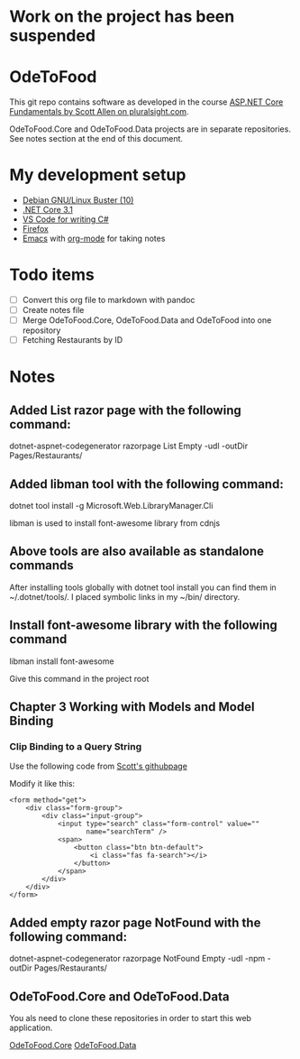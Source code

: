 * Work on the project has been suspended
* OdeToFood
  This git repo contains software as developed in the course
  [[https://www.pluralsight.com/courses/aspnet-core-fundamentals][ASP.NET Core Fundamentals by Scott Allen on pluralsight.com]].

  OdeToFood.Core and OdeToFood.Data projects are in separate
  repositories. See notes section at the end of this document.
* My development setup
  - [[https://www.debian.org/][Debian GNU/Linux Buster (10)]]
  - [[https://docs.microsoft.com/en-us/dotnet/core/install/linux-package-manager-debian10][.NET Core 3.1]]
  - [[https://code.visualstudio.com/][VS Code for writing C#]]
  - [[https://www.mozilla.org/en-US/firefox/new/][Firefox]]
  - [[https://www.gnu.org/software/emacs/][Emacs]] with [[https://orgmode.org/][org-mode]] for taking notes
* Todo items
  - [ ] Convert this org file to markdown with pandoc
  - [ ] Create notes file
  - [ ] Merge OdeToFood.Core, OdeToFood.Data and OdeToFood into one
    repository
  - [ ] Fetching Restaurants by ID
* Notes
** Added List razor page with the following command:
   dotnet-aspnet-codegenerator razorpage List Empty -udl -outDir Pages/Restaurants/
** Added libman tool with the following command:
   dotnet tool install -g Microsoft.Web.LibraryManager.Cli

   libman is used to install font-awesome library from cdnjs
** Above tools are also available as standalone commands
   After installing tools globally with dotnet tool install you can
   find them in ~/.dotnet/tools/. I placed symbolic links in my ~/bin/
   directory.
** Install font-awesome library with the following command
   libman install font-awesome

   Give this command in the project root
** Chapter 3 Working with Models and Model Binding
*** Clip Binding to a Query String
    Use the following code from [[https://github.com/OdeToCode/OdeToFood/blob/master/OdeToFood/OdeToFood/Pages/Restaurants/List.cshtml][Scott's githubpage]]

    Modify it like this:
    #+BEGIN_SRC
<form method="get">
    <div class="form-group">
        <div class="input-group">
            <input type="search" class="form-control" value=""
                   name="searchTerm" />
            <span>
                <button class="btn btn-default">
                    <i class="fas fa-search"></i>
                </button>
            </span>
        </div>
    </div>
</form>
    #+END_SRC
** Added empty razor page NotFound with the following command:
   dotnet-aspnet-codegenerator razorpage NotFound Empty -udl -npm -outDir Pages/Restaurants/
** OdeToFood.Core and OdeToFood.Data
   You als need to clone these repositories in order to start this
   web application.

   [[https://github.com/cuttlefish337/OdeToFood.Core][OdeToFood.Core]]
   [[https://github.com/cuttlefish337/OdeToFood.Data][OdeToFood.Data]]
